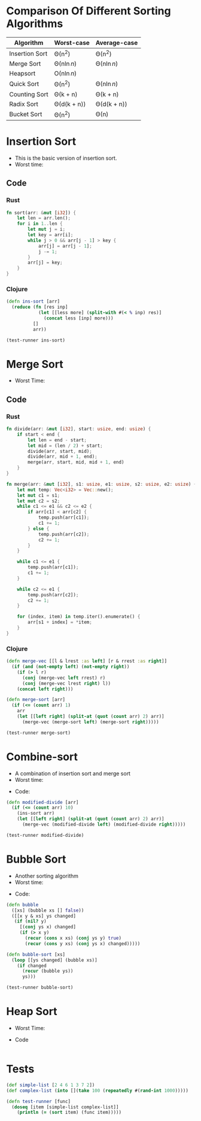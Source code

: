 * Comparison Of Different Sorting Algorithms
| Algorithm      | Worst-case  | Average-case |
|----------------+-------------+--------------|
| Insertion Sort | \Theta(n^2)       | \Theta(n^2)        |
| Merge Sort     | \Theta(n\ln{n})  | \Theta(n\ln{n})   |
| Heapsort       | \Omicron(n\ln{n})  |              |
| Quick Sort     | \Theta(n^2)       | \Theta(n\ln{n})   |
| Counting Sort  | \Theta(k + n)    | \Theta(k + n)     |
| Radix Sort     | \Theta(d(k + n)) | \Theta(d(k + n))  |
| Bucket Sort    | \Theta(n^2)       | \Theta(n)         |

* Insertion Sort
- This is the basic version of insertion sort.
- Worst time: 
#+BEGIN_EXPORT latex 
\Theta(n^2) 
#+END_EXPORT
** Code
*** Rust
#+begin_src rust
  fn sort(arr: &mut [i32]) {
      let len = arr.len();
      for i in 1..len {
          let mut j = i;
          let key = arr[i];
          while j > 0 && arr[j - 1] > key {
              arr[j] = arr[j - 1];
              j -= 1;
          }
          arr[j] = key;
      }
  }
#+end_src
*** Clojure
#+BEGIN_SRC clojure :results output
  (defn ins-sort [arr]
    (reduce (fn [res inp]
              (let [[less more] (split-with #(< % inp) res)]
                (concat less [inp] more)))
            []
            arr))

  (test-runner ins-sort)
#+END_SRC

#+RESULTS:
: true
: true

* Merge Sort
- Worst Time: 
#+BEGIN_EXPORT latex
\Theta(n\log{n})
#+END_EXPORT
** Code
*** Rust 
#+BEGIN_SRC rust
  fn divide(arr: &mut [i32], start: usize, end: usize) {
      if start < end {
          let len = end - start;
          let mid = (len / 2) + start;
          divide(arr, start, mid);
          divide(arr, mid + 1, end);
          merge(arr, start, mid, mid + 1, end)
      }
  }

  fn merge(arr: &mut [i32], s1: usize, e1: usize, s2: usize, e2: usize) {
      let mut temp: Vec<i32> = Vec::new();
      let mut c1 = s1;
      let mut c2 = s2;
      while c1 <= e1 && c2 <= e2 {
          if arr[c1] < arr[c2] {
              temp.push(arr[c1]);
              c1 += 1;
          } else {
              temp.push(arr[c2]);
              c2 += 1;
          }
      }

      while c1 <= e1 {
          temp.push(arr[c1]);
          c1 += 1;
      }

      while c2 <= e1 {
          temp.push(arr[c2]);
          c2 += 1;
      }

      for (index, item) in temp.iter().enumerate() {
          arr[s1 + index] = *item;
      }
  }
#+END_SRC
*** Clojure
#+BEGIN_SRC clojure :results output
  (defn merge-vec [[l & lrest :as left] [r & rrest :as right]]
    (if (and (not-empty left) (not-empty right))
      (if (> l r)
        (conj (merge-vec left rrest) r)
        (conj (merge-vec lrest right) l))
      (concat left right)))

  (defn merge-sort [arr]
    (if (<= (count arr) 1)
      arr
      (let [[left right] (split-at (quot (count arr) 2) arr)]
        (merge-vec (merge-sort left) (merge-sort right)))))

  (test-runner merge-sort)
#+END_SRC

#+RESULTS:
: true
: true

* Combine-sort
- A combination of insertion sort and merge sort
- Worst time: 
#+BEGIN_EXPORT latex
\Theta(nk + n\log(n/k))
#+END_EXPORT
- Code:
#+BEGIN_SRC clojure :results output
  (defn modified-divide [arr]
    (if (<= (count arr) 10)
      (ins-sort arr)
      (let [[left right] (split-at (quot (count arr) 2) arr)]
        (merge-vec (modified-divide left) (modified-divide right)))))

  (test-runner modified-divide)
#+END_SRC

#+RESULTS:
: true
: true

* Bubble Sort
- Another sorting algorithm
- Worst time: 
#+BEGIN_EXPORT latex
\Theta(n^2)
#+END_EXPORT
- Code:
#+BEGIN_SRC clojure :results output
  (defn bubble
    ([xs] (bubble xs [] false))
    ([[x y & xs] ys changed]
     (if (nil? y)
       [(conj ys x) changed]
       (if (> x y)
         (recur (cons x xs) (conj ys y) true)
         (recur (cons y xs) (conj ys x) changed)))))

  (defn bubble-sort [xs]
    (loop [[ys changed] (bubble xs)]
      (if changed
        (recur (bubble ys))
        ys)))

  (test-runner bubble-sort)
#+END_SRC

#+RESULTS:
: true
: true

* Heap Sort
- Worst Time: 
#+BEGIN_EXPORT latex
\Theta(n\log{n})
#+END_EXPORT
- Code
#+BEGIN_SRC clojure

#+END_SRC

* Tests
#+BEGIN_SRC clojure
  (def simple-list [2 4 6 1 3 7 2])
  (def complex-list (into [](take 100 (repeatedly #(rand-int 1000)))))

  (defn test-runner [func]
    (doseq [item [simple-list complex-list]]
      (println (= (sort item) (func item)))))
#+END_SRC

#+RESULTS:
: #'user/simple-list#'user/complex-list#'user/test-runner

